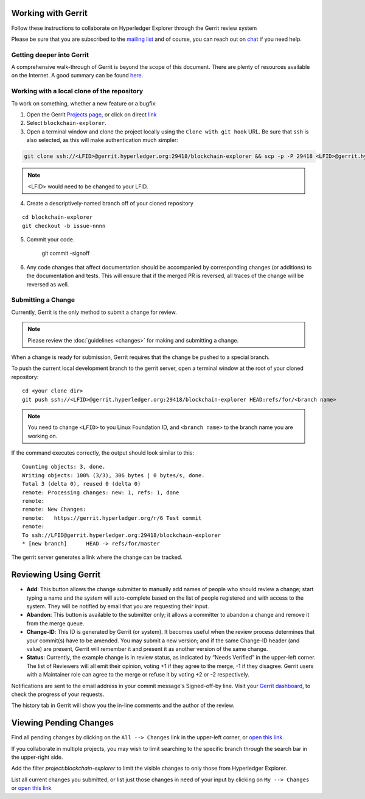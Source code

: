 
.. SPDX-License-Identifier: Apache-2.0


Working with Gerrit
-------------------

Follow these instructions to collaborate on Hyperledger Explorer
through the Gerrit review system

Please be sure that you are subscribed to the `mailing
list <https://lists.hyperledger.org/mailman/listinfo/explorer>`__
and of course, you can reach out on
`chat <https://chat.hyperledger.org/channel/hyperledger-explorer>`__ if you need help.


Getting deeper into Gerrit
~~~~~~~~~~~~~~~~~~~~~~~~~~

A comprehensive walk-through of Gerrit is beyond the scope of this
document. There are plenty of resources available on the Internet. A
good summary can be found
`here <https://www.mediawiki.org/wiki/Gerrit/Tutorial>`__.

Working with a local clone of the repository
~~~~~~~~~~~~~~~~~~~~~~~~~~~~~~~~~~~~~~~~~~~~

To work on something, whether a new feature or a bugfix:

1. Open the Gerrit `Projects
   page <https://gerrit.hyperledger.org/r/#/admin/projects>`__, or click on direct `link <https://gerrit.hyperledger.org/r/admin/repos/blockchain-explorer>`__

2. Select ``blockchain-explorer``.

3. Open a terminal window and clone the project locally using the
   ``Clone with git hook`` URL. Be sure that ``ssh`` is also selected,
   as this will make authentication much simpler:

.. code::

   git clone ssh://<LFID>@gerrit.hyperledger.org:29418/blockchain-explorer && scp -p -P 29418 <LFID>@gerrit.hyperledger.org:hooks/commit-msg blockchain-explorer/.git/hooks/

.. note:: <LFID> would need to be changed to your LFID.

4. Create a descriptively-named branch off of your cloned repository

::

    cd blockchain-explorer
    git checkout -b issue-nnnn

5. Commit your code.

    git commit -signoff

6. Any code changes that affect documentation should be accompanied by
   corresponding changes (or additions) to the documentation and tests.
   This will ensure that if the merged PR is reversed, all traces of the
   change will be reversed as well.

Submitting a Change
~~~~~~~~~~~~~~~~~~~

Currently, Gerrit is the only method to submit a change for review.

.. note:: Please review the :doc:`guidelines <changes>` for making and
          submitting a change.

When a change is ready for submission, Gerrit requires that the change
be pushed to a special branch.

To push the current local development branch to the gerrit server, open
a terminal window at the root of your cloned repository:

::

    cd <your clone dir>
    git push ssh://<LFID>@gerrit.hyperledger.org:29418/blockchain-explorer HEAD:refs/for/<branch name>



.. note:: You need to change ``<LFID>`` to you Linux Foundation ID, and ``<branch name>`` to the branch name you are working on.

If the command executes correctly, the output should look similar to
this:

::

    Counting objects: 3, done.
    Writing objects: 100% (3/3), 306 bytes | 0 bytes/s, done.
    Total 3 (delta 0), reused 0 (delta 0)
    remote: Processing changes: new: 1, refs: 1, done
    remote:
    remote: New Changes:
    remote:   https://gerrit.hyperledger.org/r/6 Test commit
    remote:
    To ssh://LFID@gerrit.hyperledger.org:29418/blockchain-explorer
    * [new branch]      HEAD -> refs/for/master

The gerrit server generates a link where the change can be tracked.

Reviewing Using Gerrit
----------------------

-  **Add**: This button allows the change submitter to manually add
   names of people who should review a change; start typing a name and
   the system will auto-complete based on the list of people registered
   and with access to the system. They will be notified by email that
   you are requesting their input.

-  **Abandon**: This button is available to the submitter only; it
   allows a committer to abandon a change and remove it from the merge
   queue.

-  **Change-ID**: This ID is generated by Gerrit (or system). It becomes
   useful when the review process determines that your commit(s) have to
   be amended. You may submit a new version; and if the same Change-ID
   header (and value) are present, Gerrit will remember it and present
   it as another version of the same change.

-  **Status**: Currently, the example change is in review status, as
   indicated by “Needs Verified” in the upper-left corner. The list of
   Reviewers will all emit their opinion, voting +1 if they agree to the
   merge, -1 if they disagree. Gerrit users with a Maintainer role can
   agree to the merge or refuse it by voting +2 or -2 respectively.

Notifications are sent to the email address in your commit message's
Signed-off-by line. Visit your `Gerrit
dashboard <https://gerrit.hyperledger.org/r/#/dashboard/self>`__, to
check the progress of your requests.

The history tab in Gerrit will show you the in-line comments and the
author of the review.

Viewing Pending Changes
-----------------------

Find all pending changes by clicking on the ``All --> Changes`` link in
the upper-left corner, or `open this
link <https://gerrit.hyperledger.org/r/q/project:blockchain-explorer>`__.

If you collaborate in multiple projects, you may wish to limit searching
to the specific branch through the search bar in the upper-right side.

Add the filter *project:blockchain-explorer* to limit the visible changes to only
those from Hyperledger Explorer.

List all current changes you submitted, or list just those changes in
need of your input by clicking on ``My --> Changes`` or `open this
link <https://gerrit.hyperledger.org/r/#/dashboard/self>`__

.. Licensed under Creative Commons Attribution 4.0 International License
   https://creativecommons.org/licenses/by/4.0/
